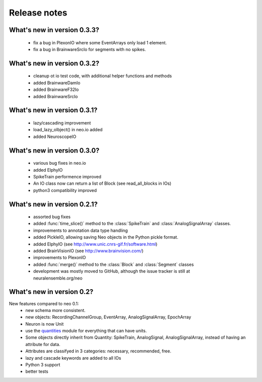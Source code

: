 *************
Release notes
*************


What's new in version 0.3.3?
----------------------------

  * fix a bug in PlexonIO where some EventArrays only load 1 element.
  * fix a bug in BrainwareSrcIo for segments with no spikes.


What's new in version 0.3.2?
----------------------------

  * cleanup ot io test code, with additional helper functions and methods
  * added BrainwareDamIo
  * added BrainwareF32Io
  * added BrainwareSrcIo


What's new in version 0.3.1?
----------------------------

  * lazy/cascading improvement
  * load_lazy_olbject() in neo.io added
  * added NeuroscopeIO


What's new in version 0.3.0?
----------------------------

  * various bug fixes in neo.io
  * added ElphyIO
  * SpikeTrain performence improved
  * An IO class now can return a list of Block (see read_all_blocks in IOs)
  * python3 compatibility improved


What's new in version 0.2.1?
----------------------------

 * assorted bug fixes
 * added :func:`time_slice()` method to the :class:`SpikeTrain` and :class:`AnalogSignalArray` classes.
 * improvements to annotation data type handling
 * added PickleIO, allowing saving Neo objects in the Python pickle format.
 * added ElphyIO (see http://www.unic.cnrs-gif.fr/software.html)
 * added BrainVisionIO (see http://www.brainvision.com/)
 * improvements to PlexonIO
 * added :func:`merge()` method to the :class:`Block` and :class:`Segment` classes
 * development was mostly moved to GitHub, although the issue tracker is still at neuralensemble.org/neo


What's new in version 0.2?
--------------------------

New features compared to neo 0.1:
 * new schema more consistent.
 * new objects: RecordingChannelGroup, EventArray, AnalogSignalArray, EpochArray
 * Neuron is now Unit
 * use the quantities_ module for everything that can have units.
 * Some objects directly inherit from Quantity: SpikeTrain, AnalogSignal, AnalogSignalArray, instead of having an attribute for data.
 * Attributes are classifyed in 3 categories: necessary, recommended, free.
 * lazy and cascade keywords are added to all IOs
 * Python 3 support
 * better tests



.. _quantities: http://pypi.python.org/pypi/quantities
